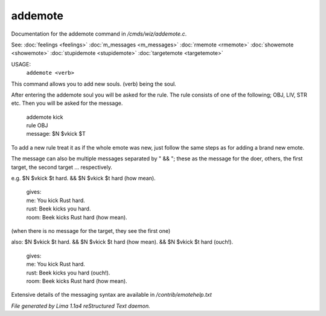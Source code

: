 addemote
*********

Documentation for the addemote command in */cmds/wiz/addemote.c*.

See: :doc:`feelings <feelings>` :doc:`m_messages <m_messages>` :doc:`rmemote <rmemote>` :doc:`showemote <showemote>` :doc:`stupidemote <stupidemote>` :doc:`targetemote <targetemote>` 

USAGE:
   ``addemote <verb>``

This command allows you to add new souls.  (verb) being the soul.

After entering the addemote soul you will be asked for the rule.
The rule consists of one of the following; OBJ, LIV, STR etc.
Then you will be asked for the message.

  |   addemote kick
  |   rule OBJ
  |   message: $N $vkick $T

To add a new rule treat it as if the whole emote was new, just
follow the same steps as for adding a brand new emote.

The message can also be multiple messages separated by " && "; these
as the message for the doer, others, the first target, the second target ...
respectively.

e.g. $N $vkick $t hard. && $N $vkick $t hard (how mean).

  |   gives:
  |   me: You kick Rust hard.
  |   rust: Beek kicks you hard.
  |   room: Beek kicks Rust hard (how mean).

(when there is no message for the target, they see the first one)

also: $N $vkick $t hard. && $N $vkick $t hard (how mean). && $N $vkick $t hard (ouch!).

  |   gives:
  |   me: You kick Rust hard.
  |   rust: Beek kicks you hard (ouch!).
  |   room: Beek kicks Rust hard (how mean).

Extensive details of the messaging syntax are available in */contrib/emotehelp.txt*

.. TAGS: RST



*File generated by Lima 1.1a4 reStructured Text daemon.*
